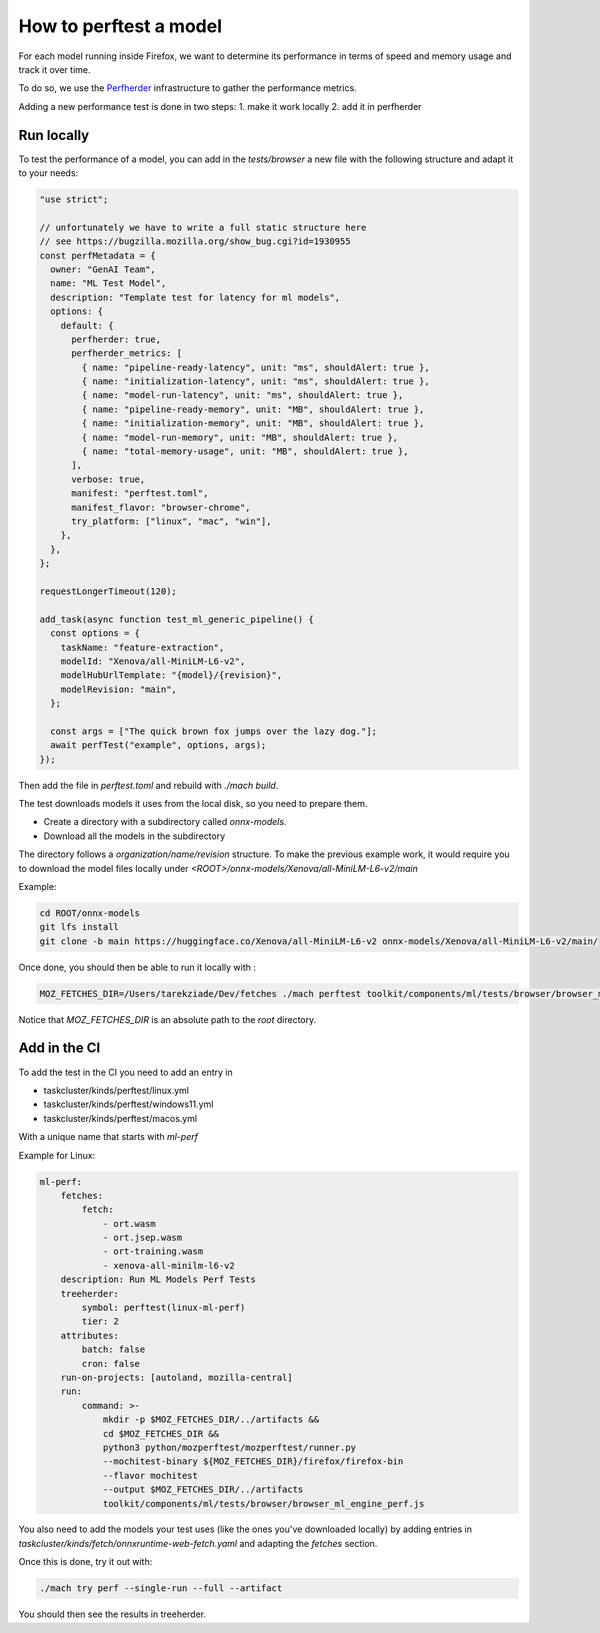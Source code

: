 How to perftest a model
=======================

For each model running inside Firefox, we want to determine its performance
in terms of speed and memory usage and track it over time.

To do so, we use the `Perfherder <https://wiki.mozilla.org/Perfherder>`_ infrastructure
to gather the performance metrics.

Adding a new performance test is done in two steps:
1. make it work locally
2. add it in perfherder


Run locally
-----------

To test the performance of a model, you can add in the `tests/browser` a new file
with the following structure and adapt it to your needs:

.. code-block:: javascript

  "use strict";

  // unfortunately we have to write a full static structure here
  // see https://bugzilla.mozilla.org/show_bug.cgi?id=1930955
  const perfMetadata = {
    owner: "GenAI Team",
    name: "ML Test Model",
    description: "Template test for latency for ml models",
    options: {
      default: {
        perfherder: true,
        perfherder_metrics: [
          { name: "pipeline-ready-latency", unit: "ms", shouldAlert: true },
          { name: "initialization-latency", unit: "ms", shouldAlert: true },
          { name: "model-run-latency", unit: "ms", shouldAlert: true },
          { name: "pipeline-ready-memory", unit: "MB", shouldAlert: true },
          { name: "initialization-memory", unit: "MB", shouldAlert: true },
          { name: "model-run-memory", unit: "MB", shouldAlert: true },
          { name: "total-memory-usage", unit: "MB", shouldAlert: true },
        ],
        verbose: true,
        manifest: "perftest.toml",
        manifest_flavor: "browser-chrome",
        try_platform: ["linux", "mac", "win"],
      },
    },
  };

  requestLongerTimeout(120);

  add_task(async function test_ml_generic_pipeline() {
    const options = {
      taskName: "feature-extraction",
      modelId: "Xenova/all-MiniLM-L6-v2",
      modelHubUrlTemplate: "{model}/{revision}",
      modelRevision: "main",
    };

    const args = ["The quick brown fox jumps over the lazy dog."];
    await perfTest("example", options, args);
  });


Then add the file in `perftest.toml` and rebuild with `./mach build`.

The test downloads models it uses from the local disk, so you need to prepare them.

- Create a directory with a subdirectory called `onnx-models`.
- Download all the models in the subdirectory

The directory follows a `organization/name/revision` structure.
To make the previous example work, it would require you to download
the model files locally under `<ROOT>/onnx-models/Xenova/all-MiniLM-L6-v2/main`

Example:

.. code-block:: bash

  cd ROOT/onnx-models
  git lfs install
  git clone -b main https://huggingface.co/Xenova/all-MiniLM-L6-v2 onnx-models/Xenova/all-MiniLM-L6-v2/main/

Once done, you should then be able to run it locally with :

.. code-block:: bash

   MOZ_FETCHES_DIR=/Users/tarekziade/Dev/fetches ./mach perftest toolkit/components/ml/tests/browser/browser_ml_engine_perf.js --mochitest-extra-args=headless

Notice that `MOZ_FETCHES_DIR` is an absolute path to the `root` directory.


Add in the CI
-------------


To add the test in the CI you need to add an entry in

- taskcluster/kinds/perftest/linux.yml
- taskcluster/kinds/perftest/windows11.yml
- taskcluster/kinds/perftest/macos.yml

With a unique name that starts with `ml-perf`

Example for Linux:

.. code-block:: yaml

  ml-perf:
      fetches:
          fetch:
              - ort.wasm
              - ort.jsep.wasm
              - ort-training.wasm
              - xenova-all-minilm-l6-v2
      description: Run ML Models Perf Tests
      treeherder:
          symbol: perftest(linux-ml-perf)
          tier: 2
      attributes:
          batch: false
          cron: false
      run-on-projects: [autoland, mozilla-central]
      run:
          command: >-
              mkdir -p $MOZ_FETCHES_DIR/../artifacts &&
              cd $MOZ_FETCHES_DIR &&
              python3 python/mozperftest/mozperftest/runner.py
              --mochitest-binary ${MOZ_FETCHES_DIR}/firefox/firefox-bin
              --flavor mochitest
              --output $MOZ_FETCHES_DIR/../artifacts
              toolkit/components/ml/tests/browser/browser_ml_engine_perf.js

You also need to add the models your test uses (like the ones you've downloaded locally) by adding entries in
`taskcluster/kinds/fetch/onnxruntime-web-fetch.yaml` and adapting the `fetches` section.


Once this is done, try it out with:

.. code-block:: bash

   ./mach try perf --single-run --full --artifact


You should then see the results in treeherder.
